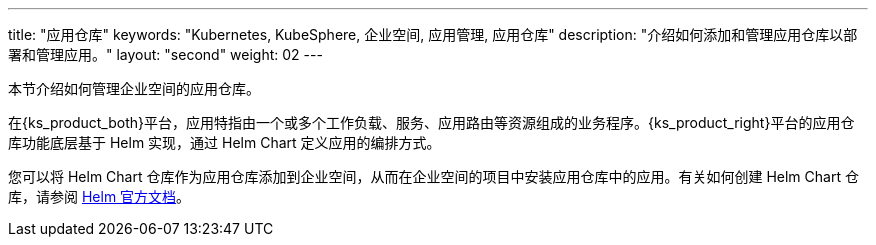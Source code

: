 ---
title: "应用仓库"
keywords: "Kubernetes, KubeSphere, 企业空间, 应用管理, 应用仓库"
description: "介绍如何添加和管理应用仓库以部署和管理应用。"
layout: "second"
weight: 02
---


本节介绍如何管理企业空间的应用仓库。

在{ks_product_both}平台，应用特指由一个或多个工作负载、服务、应用路由等资源组成的业务程序。{ks_product_right}平台的应用仓库功能底层基于 Helm 实现，通过 Helm Chart 定义应用的编排方式。

您可以将 Helm Chart 仓库作为应用仓库添加到企业空间，从而在企业空间的项目中安装应用仓库中的应用。有关如何创建 Helm Chart 仓库，请参阅 link:https://helm.sh/zh/docs/topics/chart_repository/[Helm 官方文档]。

